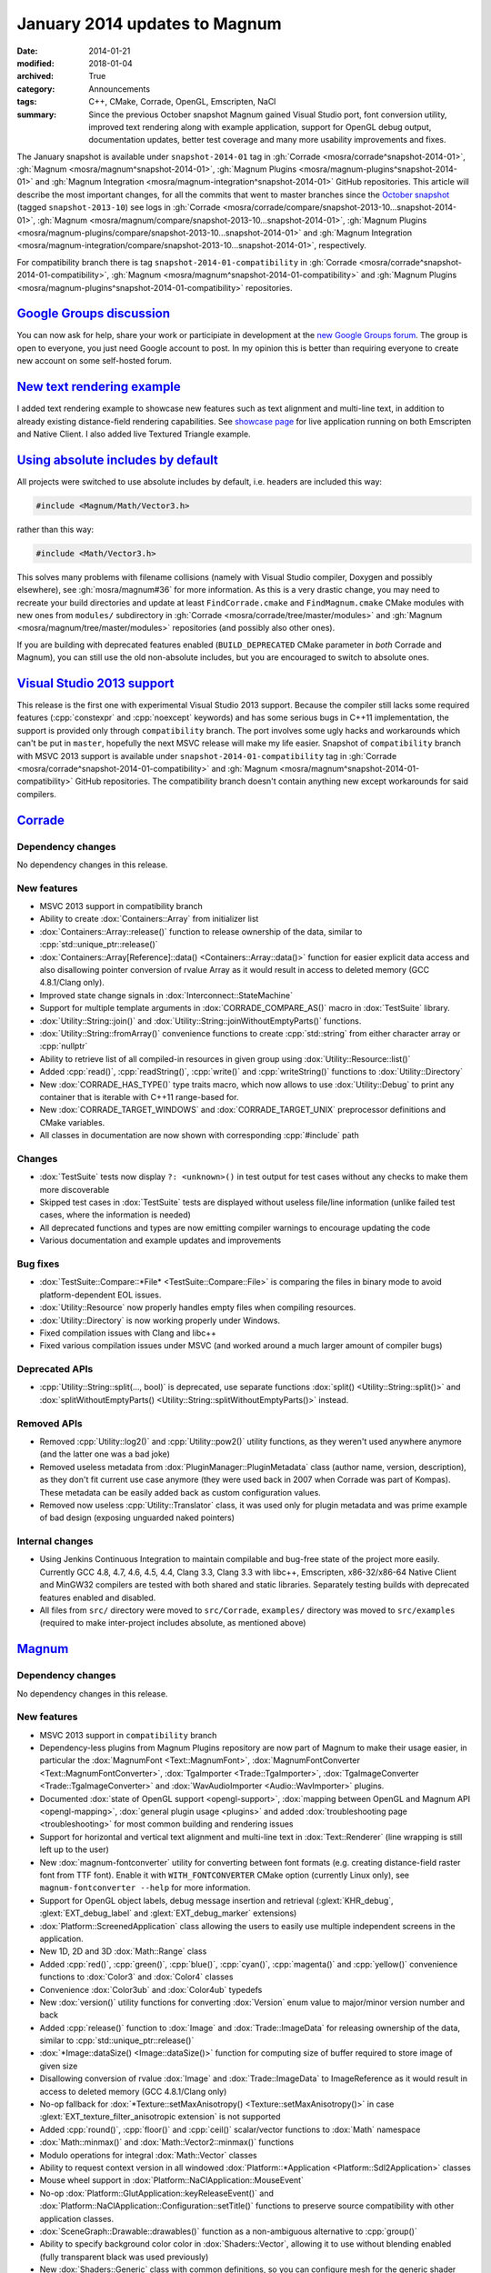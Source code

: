 January 2014 updates to Magnum
##############################

:date: 2014-01-21
:modified: 2018-01-04
:archived: True
:category: Announcements
:tags: C++, CMake, Corrade, OpenGL, Emscripten, NaCl
:summary: Since the previous October snapshot Magnum gained Visual Studio port,
    font conversion utility, improved text rendering along with example
    application, support for OpenGL debug output, documentation updates, better
    test coverage and many more usability improvements and fixes.

.. role:: cpp(code)
    :language: c++
.. role:: label-flat-info
    :class: m-label m-flat m-info
.. role:: label-flat-success
    :class: m-label m-flat m-success

.. note-success:: Content care: Jan 04, 2018

    Since NaCl support is
    `no longer available <{filename}/blog/announcements/webassembly-support-and-more.rst>`_,
    links to NaCl web demos were replaced with Emscripten demos. Other than
    that, the functionality is the same.

The January snapshot is available under ``snapshot-2014-01`` tag in
:gh:`Corrade <mosra/corrade^snapshot-2014-01>`,
:gh:`Magnum <mosra/magnum^snapshot-2014-01>`,
:gh:`Magnum Plugins <mosra/magnum-plugins^snapshot-2014-01>` and
:gh:`Magnum Integration <mosra/magnum-integration^snapshot-2014-01>` GitHub
repositories. This article will describe the most important changes, for all
the commits that went to master branches since the
`October snapshot <{filename}october-2013-updates.rst>`_ (tagged
``snapshot-2013-10``) see logs in
:gh:`Corrade <mosra/corrade/compare/snapshot-2013-10...snapshot-2014-01>`,
:gh:`Magnum <mosra/magnum/compare/snapshot-2013-10...snapshot-2014-01>`,
:gh:`Magnum Plugins <mosra/magnum-plugins/compare/snapshot-2013-10...snapshot-2014-01>`
and :gh:`Magnum Integration <mosra/magnum-integration/compare/snapshot-2013-10...snapshot-2014-01>`,
respectively.

For compatibility branch there is tag ``snapshot-2014-01-compatibility`` in
:gh:`Corrade <mosra/corrade^snapshot-2014-01-compatibility>`,
:gh:`Magnum <mosra/magnum^snapshot-2014-01-compatibility>` and
:gh:`Magnum Plugins <mosra/magnum-plugins^snapshot-2014-01-compatibility>`
repositories.

`Google Groups discussion`_
===========================

You can now ask for help, share your work or participiate in development at the
`new Google Groups forum <https://groups.google.com/forum/#!forum/magnum-engine>`_.
The group is open to everyone, you just need Google account to post. In my
opinion this is better than requiring everyone to create new account on some
self-hosted forum.

`New text rendering example`_
=============================

I added text rendering example to showcase new features such as text alignment
and multi-line text, in addition to already existing distance-field rendering
capabilities. See `showcase page <{filename}/showcase.rst>`_ for live
application running on both Emscripten and Native Client. I also added live
Textured Triangle example.

.. container:: m-row

    .. container:: m-col-m-6

        .. include:: ../../showcase-figures.rst.in
            :start-after: [textured-triangle]
            :end-before: [/textured-triangle]

    .. container:: m-col-m-6

        .. include:: ../../showcase-figures.rst.in
            :start-after: [text]
            :end-before: [/text]

`Using absolute includes by default`_
=====================================

All projects were switched to use absolute includes by default, i.e. headers
are included this way:

.. code:: c++

    #include <Magnum/Math/Vector3.h>

rather than this way:

.. code:: c++

    #include <Math/Vector3.h>

This solves many problems with filename collisions (namely with Visual Studio
compiler, Doxygen and possibly elsewhere), see :gh:`mosra/magnum#36` for more
information. As this is a very drastic change, you may need to recreate your
build directories and update at least ``FindCorrade.cmake`` and
``FindMagnum.cmake`` CMake modules with new ones from ``modules/`` subdirectory
in :gh:`Corrade <mosra/corrade/tree/master/modules>` and
:gh:`Magnum <mosra/magnum/tree/master/modules>` repositories (and possibly also
other ones).

If you are building with deprecated features enabled (``BUILD_DEPRECATED``
CMake parameter in *both* Corrade and Magnum), you can still use the old
non-absolute includes, but you are encouraged to switch to absolute ones.

`Visual Studio 2013 support`_
=============================

This release is the first one with experimental Visual Studio 2013 support.
Because the compiler still lacks some required features (:cpp:`constexpr` and
:cpp:`noexcept` keywords) and has some serious bugs in C++11 implementation,
the support is provided only through ``compatibility`` branch. The port
involves some ugly hacks and workarounds which can't be put in ``master``,
hopefully the next MSVC release will make my life easier. Snapshot of
``compatibility`` branch with MSVC 2013 support is available under
``snapshot-2014-01-compatibility`` tag in
:gh:`Corrade <mosra/corrade^snapshot-2014-01-compatibility>` and
:gh:`Magnum <mosra/magnum^snapshot-2014-01-compatibility>` GitHub repositories.
The compatibility branch doesn't contain anything new except workarounds for
said compilers.

`Corrade`_
==========

Dependency changes
------------------

No dependency changes in this release.

New features
------------

-   MSVC 2013 support in compatibility branch
-   Ability to create :dox:`Containers::Array` from initializer list
-   :dox:`Containers::Array::release()` function to release ownership of the
    data, similar to :cpp:`std::unique_ptr::release()`
-   :dox:`Containers::Array[Reference]::data() <Containers::Array::data()>`
    function for easier explicit data access and also disallowing pointer
    conversion of rvalue Array as it would result in access to deleted memory
    (GCC 4.8.1/Clang only).
-   Improved state change signals in :dox:`Interconnect::StateMachine`
-   Support for multiple template arguments in :dox:`CORRADE_COMPARE_AS()`
    macro in :dox:`TestSuite` library.
-   :dox:`Utility::String::join()` and :dox:`Utility::String::joinWithoutEmptyParts()`
    functions.
-   :dox:`Utility::String::fromArray()` convenience functions to create
    :cpp:`std::string` from either character array or :cpp:`nullptr`
-   Ability to retrieve list of all compiled-in resources in given group using
    :dox:`Utility::Resource::list()`
-   Added :cpp:`read()`, :cpp:`readString()`, :cpp:`write()` and :cpp:`writeString()`
    functions to :dox:`Utility::Directory`
-   New :dox:`CORRADE_HAS_TYPE()` type traits macro, which now allows to use
    :dox:`Utility::Debug` to print any container that is iterable with C++11
    range-based for.
-   New :dox:`CORRADE_TARGET_WINDOWS` and :dox:`CORRADE_TARGET_UNIX`
    preprocessor definitions and CMake variables.
-   All classes in documentation are now shown with corresponding :cpp:`#include`
    path

Changes
-------

-   :dox:`TestSuite` tests now display ``?: <unknown>()`` in test output for
    test cases without any checks to make them more discoverable
-   Skipped test cases in :dox:`TestSuite` tests are displayed without useless
    file/line information (unlike failed test cases, where the information is
    needed)
-   All deprecated functions and types are now emitting compiler warnings to
    encourage updating the code
-   Various documentation and example updates and improvements

Bug fixes
---------

-   :dox:`TestSuite::Compare::*File* <TestSuite::Compare::File>` is comparing
    the files in binary mode to avoid platform-dependent EOL issues.
-   :dox:`Utility::Resource` now properly handles empty files when compiling
    resources.
-   :dox:`Utility::Directory` is now working properly under Windows.
-   Fixed compilation issues with Clang and libc++
-   Fixed various compilation issues under MSVC (and worked around a much
    larger amount of compiler bugs)

Deprecated APIs
---------------

-   :cpp:`Utility::String::split(..., bool)` is deprecated, use separate
    functions :dox:`split() <Utility::String::split()>` and
    :dox:`splitWithoutEmptyParts() <Utility::String::splitWithoutEmptyParts()>`
    instead.

Removed APIs
------------

-   Removed :cpp:`Utility::log2()` and :cpp:`Utility::pow2()` utility
    functions, as they weren't used anywhere anymore (and the latter one was a
    bad joke)
-   Removed useless metadata from :dox:`PluginManager::PluginMetadata` class
    (author name, version, description), as they don't fit current use case
    anymore (they were used back in 2007 when Corrade was part of Kompas).
    These metadata can be easily added back as custom configuration values.
-   Removed now useless :cpp:`Utility::Translator` class, it was used only for
    plugin metadata and was prime example of bad design (exposing unguarded
    naked pointers)

Internal changes
----------------

-   Using Jenkins Continuous Integration to maintain compilable and bug-free
    state of the project more easily. Currently GCC 4.8, 4.7, 4.6, 4.5, 4.4,
    Clang 3.3, Clang 3.3 with libc++, Emscripten, x86-32/x86-64 Native Client
    and MinGW32 compilers are tested with both shared and static libraries.
    Separately testing builds with deprecated features enabled and disabled.
-   All files from ``src/`` directory were moved to ``src/Corrade``,
    ``examples/`` directory was moved to ``src/examples`` (required to make
    inter-project includes absolute, as mentioned above)

`Magnum`_
=========

Dependency changes
------------------

No dependency changes in this release.

New features
------------

-   MSVC 2013 support in ``compatibility`` branch
-   Dependency-less plugins from Magnum Plugins repository are now part of
    Magnum to make their usage easier, in particular the :dox:`MagnumFont <Text::MagnumFont>`,
    :dox:`MagnumFontConverter <Text::MagnumFontConverter>`,
    :dox:`TgaImporter <Trade::TgaImporter>`, :dox:`TgaImageConverter <Trade::TgaImageConverter>`
    and :dox:`WavAudioImporter <Audio::WavImporter>` plugins.
-   Documented :dox:`state of OpenGL support <opengl-support>`,
    :dox:`mapping between OpenGL and Magnum API <opengl-mapping>`,
    :dox:`general plugin usage <plugins>` and added
    :dox:`troubleshooting page <troubleshooting>` for most common building and
    rendering issues
-   Support for horizontal and vertical text alignment and multi-line text in
    :dox:`Text::Renderer` (line wrapping is still left up to the user)
-   New :dox:`magnum-fontconverter` utility for converting between font formats
    (e.g. creating distance-field raster font from TTF font). Enable it with
    ``WITH_FONTCONVERTER`` CMake option (currently Linux only), see
    ``magnum-fontconverter --help`` for more information.
-   Support for OpenGL object labels, debug message insertion and retrieval
    (:glext:`KHR_debug`, :glext:`EXT_debug_label` and :glext:`EXT_debug_marker`
    extensions)
-   :dox:`Platform::ScreenedApplication` class allowing the users to easily use
    multiple independent screens in the application.
-   New 1D, 2D and 3D :dox:`Math::Range` class
-   Added :cpp:`red()`, :cpp:`green()`, :cpp:`blue()`, :cpp:`cyan()`,
    :cpp:`magenta()` and :cpp:`yellow()` convenience functions to :dox:`Color3`
    and :dox:`Color4` classes
-   Convenience :dox:`Color3ub` and :dox:`Color4ub` typedefs
-   New :dox:`version()` utility functions for converting :dox:`Version` enum
    value to major/minor version number and back
-   Added :cpp:`release()` function to :dox:`Image` and :dox:`Trade::ImageData`
    for releasing ownership of the data, similar to :cpp:`std::unique_ptr::release()`
-   :dox:`*Image::dataSize() <Image::dataSize()>` function for computing size
    of buffer required to store image of given size
-   Disallowing conversion of rvalue :dox:`Image` and :dox:`Trade::ImageData`
    to ImageReference as it would result in access to deleted memory (GCC
    4.8.1/Clang only)
-   No-op fallback for :dox:`*Texture::setMaxAnisotropy() <Texture::setMaxAnisotropy()>`
    in case :glext:`EXT_texture_filter_anisotropic extension` is not supported
-   Added :cpp:`round()`, :cpp:`floor()` and :cpp:`ceil()` scalar/vector
    functions to :dox:`Math` namespace
-   :dox:`Math::minmax()` and :dox:`Math::Vector2::minmax()` functions
-   Modulo operations for integral :dox:`Math::Vector` classes
-   Ability to request context version in all windowed
    :dox:`Platform::*Application <Platform::Sdl2Application>` classes
-   Mouse wheel support in :dox:`Platform::NaClApplication::MouseEvent`
-   No-op :dox:`Platform::GlutApplication::keyReleaseEvent()` and
    :dox:`Platform::NaClApplication::Configuration::setTitle()` functions to
    preserve source compatibility with other application classes.
-   :dox:`SceneGraph::Drawable::drawables()` function as a non-ambiguous
    alternative to :cpp:`group()`
-   Ability to specify background color color in :dox:`Shaders::Vector`,
    allowing it to use without blending enabled (fully transparent black was
    used previously)
-   New :dox:`Shaders::Generic` class with common definitions, so you can
    configure mesh for the generic shader and render it with any other
    compatible shader
-   Convenience :cpp:`hasNormals()`, :cpp:`hasTextureCoords2D()` functions to
    :dox:`Trade::MeshData2D` and :dox:`Trade::MeshData3D`
-   OpenGL ES 3.0 build now shares list of vendor extensions with OpenGL ES 2.0
    build (i.e. only those extensions that aren't part of ES 3.0 are present in
    :dox:`Magnum::Extensions`)
-   All classes in documentation are now shown with corresponding :cpp:`#include`
    path

Changes
-------

-   The ``magnum-distancefield`` utility is now named :dox:`magnum-distancefieldconverter`
    for consistency with other command-line utilities
-   :dox:`ImageReference` class now stores const data pointer instead of
    mutable one, modifying the data through the class interface isn't valid use
    case anyway
-   Added default template parameter to :dox:`Buffer::data()` and made
    :dox:`*Image::data() <Image::data()>` templated to have them consistent.
    Note that this is source-compatible change.
-   :dox:`Query::result<bool>() <Query::result()>` returns true if value is
    nonzero (was returning true only for value of 1 previously)
-   All functions in :dox:`MeshTools` namespace are now returning either
    :dox:`Containers::Array` or :cpp:`std::unique_ptr` instead of naked
    pointers to avoid accidental out-of-bounds access and memory leaks
-   All functions in :dox:`Text` namespace are now returning :cpp:`std::unique_ptr`
    instead of naked pointers to avoid accidental memory leaks
-   Implementation of :dox:`Platform::*Application::viewportEvent() <Platform::Sdl2Application::viewportEvent()>`
    is not required anymore, because in many cases the application doesn't need
    to react to window resize events at all
-   Textured :dox:`Shaders::Flat` now multiplies texture with the specified
    color instead of ignoring it. See also :gh:`mosra/magnum#34`
-   All deprecated functions and types are now emitting compiler warnings to
    encourage updating the code
-   Various documentation and example updates and improvements

Bug fixes
---------

-   Fixed :dox:`CubeMapTextureArray::image()` function (more precisely it
    wasn't working at all). See also :gh:`mosra/magnum#31`.
-   Fixed wrong assertion in :dox:`Texture::setWrapping()` for rectangle
    textures
-   Fixed wrong assertion in :dox:`AbstractImage::pixelSize()` when computing
    size of separate depth and stencil formats
-   :dox:`Mesh::addVertexBuffer()` now properly computes offsets for matrix
    attributes
-   Taking index buffer offset into account in :dox:`MeshView` class
-   Fixed various issues with textured :dox:`Shaders::Flat` shader (actually
    the textured version was not working at all)
-   Various OS X-related fixes in :dox:`Shaders` library. See also
    :gh:`mosra/magnum#27`.
-   Fixed building issues when both SDL1 and SDL2 is installed on OS X. See
    also :gh:`mosra/magnum#25`.
-   Fixed building issues with CMake-generated XCode project on OS X. See also
    :gh:`mosra/magnum#37`.
-   Proper and failsafe OpenGL 3 context creation on OS X (3.0 is implemented
    only as core context, thus requesting 2.1 won't expose newer features). See
    also :gh:`mosra/magnum#26` and :gh:`mosra/magnum#35`.
-   Fixed compilation issues with Clang and libc++
-   Fixed various compilation issues under MSVC (and worked around an insane
    amount of compiler bugs)

Deprecated APIs
---------------

-   :cpp:`Buffer::Usage` enum is deprecated to reduce header dependencies, use
    global :dox:`BufferUsage` enum instead
-   :cpp:`Mesh::Primitive` enum is deprecated to reduce header dependencies,
    use global :dox:`MeshPrimitive` enum instead
-   :cpp:`Sampler::maxAnisotropy()` is deprecated to avoid naming conflict with
    :dox:`*Texture::setMaxAnisotropy() <Texture::setMaxAnisotropy()>`, use
    :dox:`Sampler::maxMaxAnisotropy()` instead
-   :cpp:`Magnum::Geometry::Rectangle` class (and :cpp:`Rectangle*` typedefs)
    is deprecated, use more generic and feature-rich :dox:`Math::Range`
    instead.
-   :cpp:`Platform::Sdl2Application::Configuration::setFlags()` function and
    related enum is deprecated to avoid naming conflict in the future, use :dox:`Platform::Sdl2Application::Configuration::setWindowFlags()` instead
-   :cpp:`SceneGraph::Animable::group()` is deprecated, use non-ambiguous
    :dox:`SceneGraph::Animable::animables()` instead
-   ``Magnum/Shaders/magnumShadersResourceImport.hpp`` header is deprecated in
    favor of less verbose :dox:`Magnum/Shaders/resourceImport.hpp`
-   :cpp:`Text::TextRenderer` class (and :cpp:`Text::TextRenderer2D`,
    :cpp:`Text::TextRenderer3D` typedefs) is deprecated, use less redundant
    name :dox:`Text::Renderer` instead

Removed APIs
------------

-   Removed :cpp:`SceneGraph::*Transformation::move()` from 2D transformation
    classes. It was originally meant for modifying draw order, but as the draw
    order is managed by :dox:`SceneGraph::DrawableGroup` class and not by
    parent object, this function is essentially useless.

Internal changes
----------------

-   Added thorough tests for all core OpenGL functionality to make refactoring
    easier
-   Various internal optimizations and cleanup to make maintenance easier
-   Using Jenkins Continuous Integration to maintain compilable and bug-free
    state of the project more easily. Currently GCC 4.8, 4.7, 4.6, 4.5, 4.4,
    Clang 3.3, Clang 3.3 with libc++, Emscripten, x86-32/x86-64 Native Client
    and MinGW32 compilers are tested with both shared and static libraries.
    Separately testing builds with deprecated features enabled and disabled.
    Also explicitly testing desktop OpenGL, OpenGL ES 2.0, desktop OpenGL ES
    2.0 emulation, OpenGL ES 3.0 and desktop OpenGL ES 3.0 emulation.
-   All files from ``src/`` directory were moved to ``src/Magnum``,
    ``external/`` directory was moved to ``src/MagnumExternal`` (required to
    make inter-project includes absolute, as mentioned above)

`Magnum Bootstrap`_
===================

-   Added new :gh:`base-sdl2 <mosra/magnum-bootstrap$base-sdl2>` bootstrap
    application so you can start using SDL2 easier
-   Adapted all bootstrap applications to Magnum improvements

`Magnum Plugins`_
=================

Dependency changes
------------------

No dependency changes in this release.

New features
------------

-   All classes in documentation are now shown with corresponding
    :cpp:`#include` path

Changes
-------

-   :dox:`MagnumFont <Text::MagnumFont>`,
    :dox:`MagnumFontConverter <Text::MagnumFontConverter>`,
    :dox:`TgaImporter <Trade::TgaImporter>`,
    :dox:`TgaImageConverter <Trade::TgaImageConverter>` and
    :dox:`WavAudioImporter <Audio::WavImporter>` plugins were moved to core
    Magnum repository
-   Various documentation updates and improvements

Internal changes
----------------

-   Using Jenkins Continuous Integration to maintain compilable and bug-free
    state of the project more easily. Currently GCC 4.8, 4.7, 4.6, 4.5, 4.4,
    Clang 3.3, Clang 3.3 with libc++, Emscripten, x86-32/x86-64 Native Client
    and MinGW32 compilers are tested with both shared and static libraries.
    Separately testing builds with deprecated features enabled and disabled.
    Also explicitly testing desktop OpenGL, OpenGL ES 2.0, desktop OpenGL ES
    2.0 emulation, OpenGL ES 3.0 and desktop OpenGL ES 3.0 emulation.
-   All files from ``src/`` directory were moved to ``src/MagnumPlugins``
    (required to make inter-project includes absolute, as mentioned above)

`Magnum Integration`_
=====================

Dependency changes
------------------

No dependency changes in this release.

New features
------------

-   Initial documentation
-   All classes in documentation are now shown with corresponding
    :cpp:`#include` path

Deprecated APIs
---------------

No API was deprecated in this release.

Removed APIs
------------

No deprecated API was removed in this release.

Internal changes
----------------

-   All files from ``src/`` directory were moved to ``src/Magnum`` (required to
    make inter-project includes absolute, as mentioned above)
